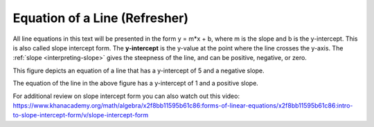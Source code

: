 .. Copyright (C)  Google, Runestone Interactive LLC
   This work is licensed under the Creative Commons Attribution-ShareAlike 4.0
   International License. To view a copy of this license, visit
   http://creativecommons.org/licenses/by-sa/4.0/.

.. _equation_of_a_line_refresher:

Equation of a Line (Refresher)
==============================

.. image:: figures/equation_of_a_line.png
  :align: center
  :alt: Slope intercept form: y equals m times x plus b.

All line equations in this text will be presented in the form y = m*x + b, where
m is the slope and b is the y-intercept. This is also called slope intercept
form. The **y-intercept** is the y-value at the point where the line crosses the
y-axis. The :ref:`slope <interpreting-slope>` gives the steepness of the line,
and can be positive, negative, or zero.


.. image:: figures/negative_slope.png
  :width: 49%
  :alt: A graph of the equation y equals negative one third times x plus five and the slope is negative.

This figure depicts an equation of a line that has a y-intercept of 5 and a negative slope.

.. image:: figures/positive_slope.png
  :width: 49%
  :alt: A graph of the equation of y equals 2 times x plus one. 

The equation of the line in the above figure has a y-intercept of 1 and a positive slope.

For additional review on slope intercept form you can also watch out this video:
https://www.khanacademy.org/math/algebra/x2f8bb11595b61c86:forms-of-linear-equations/x2f8bb11595b61c86:intro-to-slope-intercept-form/v/slope-intercept-form